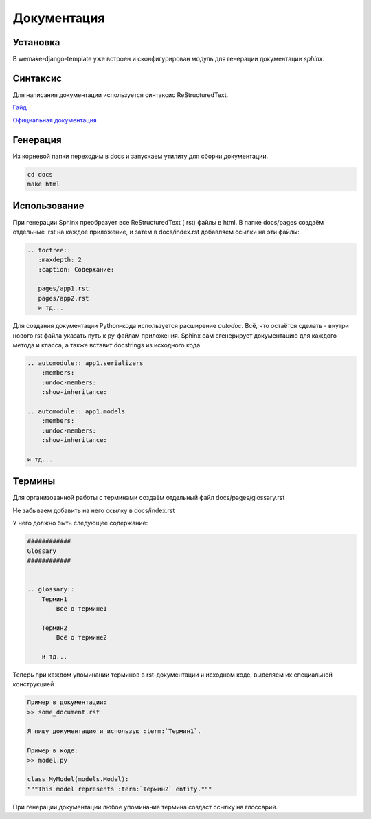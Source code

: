 Документация
============

Установка
---------

В wemake-django-template уже встроен и сконфигурирован модуль для генерации 
документации `sphinx`.

Синтаксис
---------

Для написания документации используется синтаксис ReStructuredText.

`Гайд <https://docs22.readthedocs.io/en/latest/rst-markup.html>`_ 

`Официальная документация <https://www.sphinx-doc.org/en/master/usage/restructuredtext/index.html>`_ 

Генерация
---------

Из корневой папки переходим в docs и запускаем утилиту для 
сборки документации.

.. code-block:: bash
    
    cd docs
    make html

Использование
-------------

При генерации Sphinx преобразует все ReStructuredText (.rst)
файлы в html. В папке docs/pages создаём отдельные .rst
на каждое приложение, и затем в docs/index.rst добавляем ссылки на эти
файлы:

.. code-block::

    .. toctree::
       :maxdepth: 2
       :caption: Содержание:

       pages/app1.rst
       pages/app2.rst
       и тд...


Для создания документации Python-кода используется расширение
`autodoc`.
Всё, что остаётся сделать - внутри нового rst файла
указать путь к py-файлам приложения. Sphinx сам сгенерирует
документацию для каждого метода и класса, а также вставит
docstrings из исходного кода.

.. code-block::

    .. automodule:: app1.serializers
        :members:
        :undoc-members:
        :show-inheritance:

    .. automodule:: app1.models
        :members:
        :undoc-members:
        :show-inheritance:

    и тд...

Термины
-------

Для организованной работы с терминами создаём отдельный файл
docs/pages/glossary.rst

Не забываем добавить на него ссылку в docs/index.rst

У него должно быть следующее содержание:

.. code-block::

    ############
    Glossary
    ############


    .. glossary::
        Термин1
            Всё о термине1
        
        Термин2
            Всё о термине2

        и тд...

Теперь при каждом упоминании терминов в rst-документации
и исходном коде, выделяем их специальной конструкцией

.. code-block::
    
    Пример в документации:
    >> some_document.rst

    Я пишу документацию и использую :term:`Термин1`.

    Пример в коде:
    >> model.py

    class MyModel(models.Model):
    """This model represents :term:`Термин2` entity."""

При генерации документации любое упоминание термина создаст
ссылку на глоссарий.